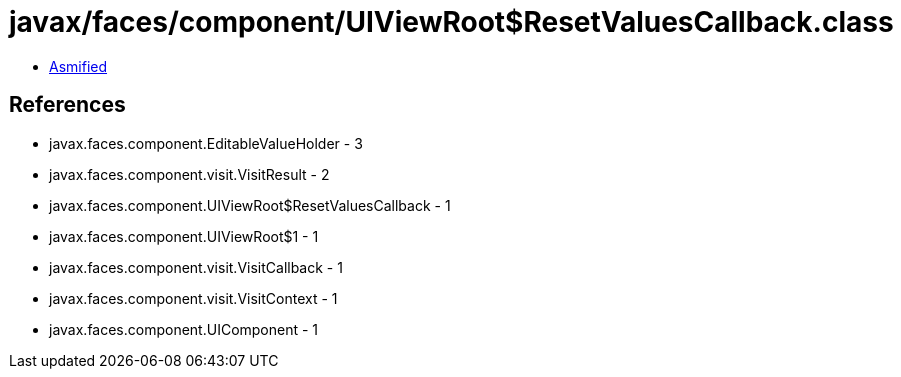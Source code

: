 = javax/faces/component/UIViewRoot$ResetValuesCallback.class

 - link:UIViewRoot$ResetValuesCallback-asmified.java[Asmified]

== References

 - javax.faces.component.EditableValueHolder - 3
 - javax.faces.component.visit.VisitResult - 2
 - javax.faces.component.UIViewRoot$ResetValuesCallback - 1
 - javax.faces.component.UIViewRoot$1 - 1
 - javax.faces.component.visit.VisitCallback - 1
 - javax.faces.component.visit.VisitContext - 1
 - javax.faces.component.UIComponent - 1
